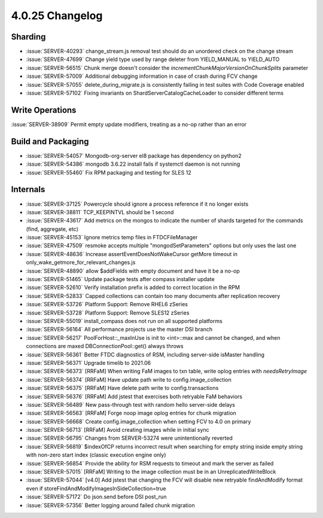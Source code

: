 .. _4.0.25-changelog:

4.0.25 Changelog
----------------

Sharding
~~~~~~~~

- :issue:`SERVER-40293` change_stream.js removal test should do an unordered check on the change stream
- :issue:`SERVER-47699` Change yield type used by range deleter from YIELD_MANUAL to YIELD_AUTO
- :issue:`SERVER-56515` Chunk merge doesn't consider the `incrementChunkMajorVersionOnChunkSplits` parameter
- :issue:`SERVER-57009` Additional debugging information in case of crash during FCV change
- :issue:`SERVER-57055` delete_during_migrate.js is consistently failing in test suites with Code Coverage enabled
- :issue:`SERVER-57102` Fixing invariants on ShardServerCatalogCacheLoader to consider different terms

Write Operations
~~~~~~~~~~~~~~~~

:issue:`SERVER-38909` Permit empty update modifiers, treating as a no-op rather than an error

Build and Packaging
~~~~~~~~~~~~~~~~~~~

- :issue:`SERVER-54057` Mongodb-org-server el8 package has dependency on python2
- :issue:`SERVER-54386` mongodb 3.6.22 install fails if systemctl daemon is not running
- :issue:`SERVER-55460` Fix RPM packaging and testing for SLES 12

Internals
~~~~~~~~~

- :issue:`SERVER-37125` Powercycle should ignore a process reference if it no longer exists
- :issue:`SERVER-38811` TCP_KEEPINTVL should be 1 second
- :issue:`SERVER-43617` Add metrics on the mongos to indicate the number of shards targeted for the commands (find, aggregate, etc)
- :issue:`SERVER-45153` Ignore metrics temp files in FTDCFileManager
- :issue:`SERVER-47509` resmoke accepts multiple "mongodSetParameters" options but only uses the last one
- :issue:`SERVER-48636` Increase assertEventDoesNotWakeCursor getMore timeout in only_wake_getmore_for_relevant_changes.js
- :issue:`SERVER-48890` allow $addFields with empty document and have it be a no-op
- :issue:`SERVER-51465` Update package tests after compass installer update
- :issue:`SERVER-52610` Verify installation prefix is added to correct location in the RPM
- :issue:`SERVER-52833` Capped collections can contain too many documents after replication recovery
- :issue:`SERVER-53726` Platform Support: Remove RHEL6 zSeries
- :issue:`SERVER-53728` Platform Support: Remove SLES12 zSeries
- :issue:`SERVER-55019` install_compass does not run on all supported platforms
- :issue:`SERVER-56164` All performance projects use the master DSI branch
- :issue:`SERVER-56217` PoolForHost::_maxInUse is init to <int>::max and cannot be changed, and when connections are maxed DBConnectionPool::get() always throws
- :issue:`SERVER-56361` Better FTDC diagnostics of RSM, including server-side isMaster handling
- :issue:`SERVER-56371` Upgrade timelib to 2021.06
- :issue:`SERVER-56373` [RRFaM] When writing FaM images to txn table, write oplog entries with `needsRetryImage`
- :issue:`SERVER-56374` [RRFaM] Have update path write to config.image_collection
- :issue:`SERVER-56375` [RRFaM] Have delete path write to config.transactions
- :issue:`SERVER-56376` [RRFaM] Add jstest that exercises both retryable FaM behaviors
- :issue:`SERVER-56489` New pass-through test with random hello server-side delays
- :issue:`SERVER-56563` [RRFaM] Forge noop image oplog entries for chunk migration
- :issue:`SERVER-56668` Create config.image_collection when setting FCV to 4.0 on primary
- :issue:`SERVER-56713` [RRFaM] Avoid creating images while in initial sync
- :issue:`SERVER-56795` Changes from SERVER-53274 were unintentionally reverted
- :issue:`SERVER-56819` $indexOfCP returns incorrect result when searching for empty string inside empty string with non-zero start index (classic execution engine only)
- :issue:`SERVER-56854` Provide the ability for RSM requests to timeout and mark the server as failed
- :issue:`SERVER-57015` [RRFaM] Writing to the image collection must be in an UnreplicatedWriteBlock
- :issue:`SERVER-57044` [v4.0] Add jstest that changing the FCV will disable new retryable findAndModify format even if storeFindAndModifyImagesInSideCollection=true
- :issue:`SERVER-57172` Do json.send before DSI post_run
- :issue:`SERVER-57356` Better logging around failed chunk migration

